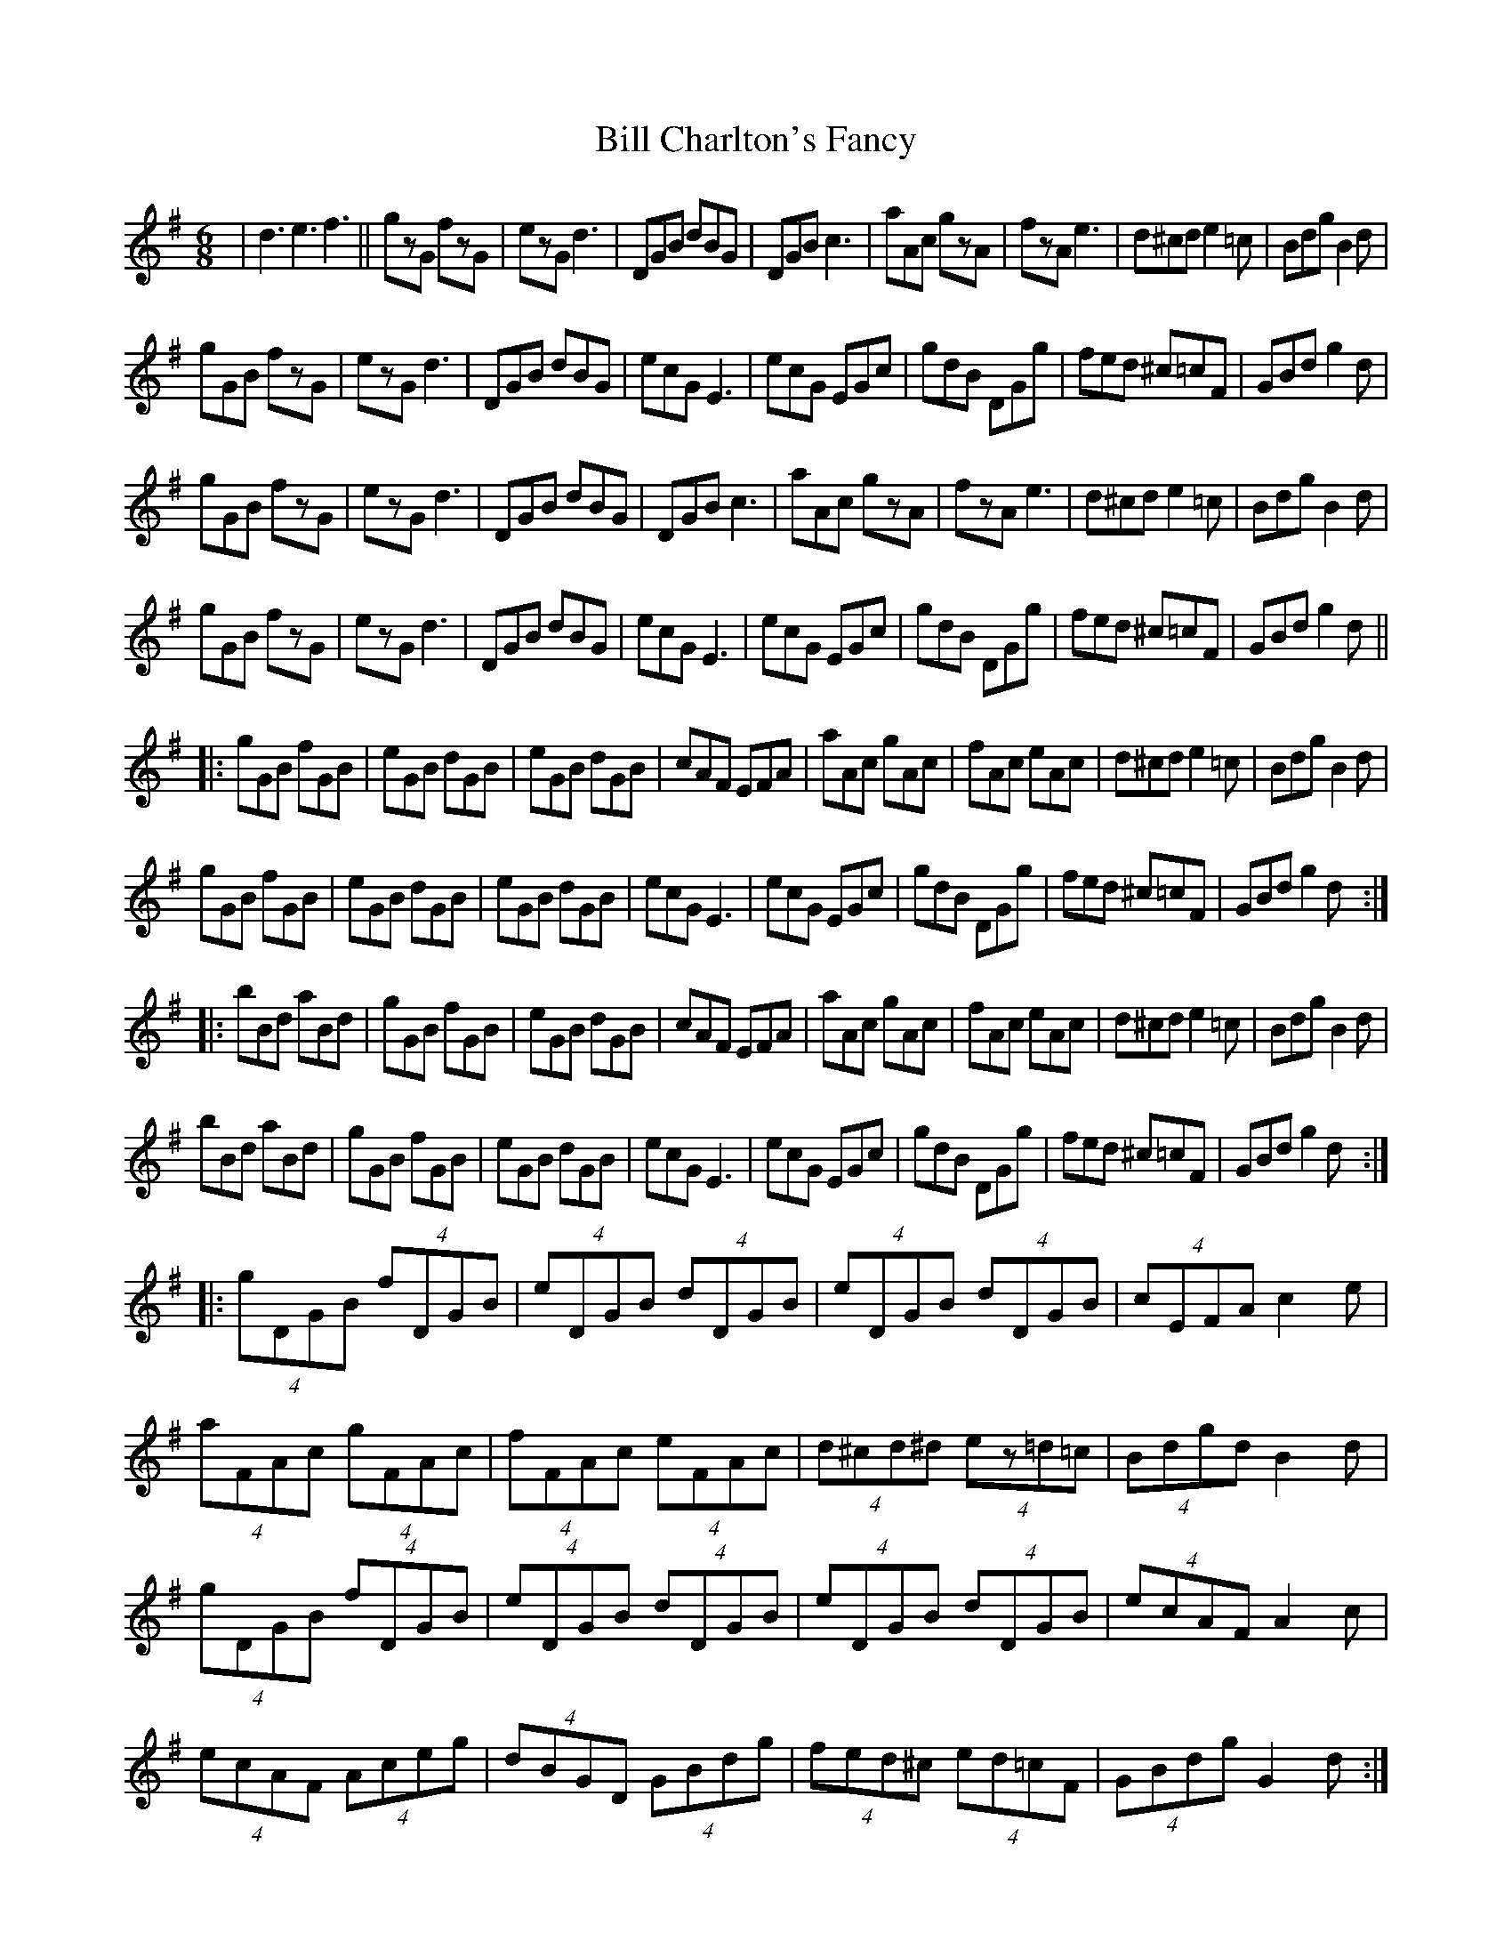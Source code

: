 X: 3591
T: Bill Charlton's Fancy
R: jig
M: 6/8
K: Gmajor
|d3e3f3||gzG fzG|ezG d3|DGB dBG|DGB c3|aAc gzA|fzA e3|d^cd e2=c|Bdg B2d|
gGB fzG|ezG d3|DGB dBG|ecG E3|ecG EGc|gdB DGg|fed ^c=cF|GBd g2d|
gGB fzG|ezG d3|DGB dBG|DGB c3|aAc gzA|fzA e3|d^cd e2=c|Bdg B2d|
gGB fzG|ezG d3|DGB dBG|ecG E3|ecG EGc|gdB DGg|fed ^c=cF|GBd g2d||
|:gGB fGB|eGB dGB|eGB dGB|cAF EFA|aAc gAc|fAc eAc|d^cd e2=c|Bdg B2d|
gGB fGB|eGB dGB|eGB dGB|ecG E3|ecG EGc|gdB DGg|fed ^c=cF|GBd g2d:|
|:bBd aBd|gGB fGB|eGB dGB|cAF EFA|aAc gAc|fAc eAc|d^cd e2=c|Bdg B2d|
bBd aBd|gGB fGB|eGB dGB|ecG E3|ecG EGc|gdB DGg|fed ^c=cF|GBd g2d:|
|:(4gDGB (4fDGB|(4eDGB (4dDGB|(4eDGB (4dDGB|(4cEFA c2e|
(4aFAc (4gFAc|(4fFAc (4eFAc|(4d^cd^d (4ez=d=c|(4Bdgd B2d|
(4gDGB (4fDGB|(4eDGB (4dDGB|(4eDGB (4dDGB|(4ecAF A2c|
(4ecAF (4Aceg|(4dBGD (4GBdg|(4fed^c (4ed=cF|(4GBdg G2d:|
|:(4bGBd (4aGBd|(4gDGB (4fDGB|(4eDGB (4dDGB|(4cEFA c2e|
(4aFAc (4gFAc|(4fFAc (4eFAc|(4d^cd^d (4ee=d=c|(4Bdgd B2d|
(4bGBd (4aGBd|(4gDGB (4fDGB|(4eDGB (4dDGB|(4ecAF A2c|
(4ecAF (4Aceg|(4dBGD (4GBdg|(4fed^c (4ed=cF|(4GBdg G2d:|

